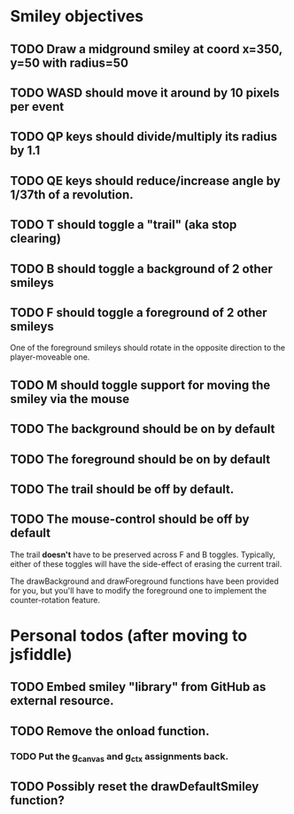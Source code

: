 #+STARTUP: indent

* Smiley objectives
** TODO Draw a midground smiley at coord x=350, y=50 with radius=50
** TODO WASD should move it around by 10 pixels per event
** TODO QP keys should divide/multiply its radius by 1.1
** TODO QE keys should reduce/increase angle by 1/37th of a revolution.
** TODO T should toggle a "trail" (aka stop clearing)
** TODO B should toggle a background of 2 other smileys 
** TODO F should toggle a foreground of 2 other smileys
One of the foreground smileys should rotate in the opposite direction
to the player-moveable one.
** TODO M should toggle support for moving the smiley via the mouse
** TODO The background should be on by default
** TODO The foreground should be on by default
** TODO The trail should be off by default.
** TODO The mouse-control should be off by default
The trail *doesn't* have to be preserved across F and B
toggles. Typically, either of these toggles will have the side-effect
of erasing the current trail.

The drawBackground and drawForeground functions have been provided for
you, but you'll have to modify the foreground one to implement the
counter-rotation feature.

* Personal todos (after moving to jsfiddle)
** TODO Embed smiley "library" from GitHub as external resource.
** TODO Remove the onload function.
*** TODO Put the g_canvas and g_ctx assignments back.
** TODO Possibly reset the drawDefaultSmiley function?
